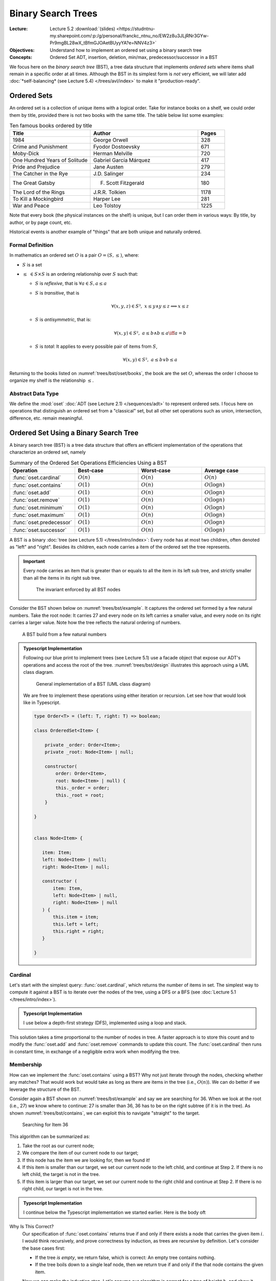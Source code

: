 ===================
Binary Search Trees
===================

:Lecture: Lecture 5.2 :download:`(slides)
          <https://studntnu-my.sharepoint.com/:p:/g/personal/franckc_ntnu_no/EW2z8u3JLjRNr3GYw-Pr9mgBL28wX_tBfmGJOAetBUyyYA?e=NNV4z3>`
:Objectives: Understand how to implement an ordered set using a binary
             search tree
:Concepts: Ordered Set ADT, insertion, deletion, min/max,
           predecessor/successor in a BST


We focus here on the *binary search tree* (BST), a tree data structure
that implements *ordered sets* where items shall remain in a specific
order at all times. Although the BST in its simplest form is *not*
very efficient, we will later add :doc:`*self-balancing* (see Lecture
5.4) </trees/avl/index>` to make it "production-ready".

Ordered Sets
============

An ordered set is a collection of unique items with a logical
order. Take for instance books on a shelf, we could order them by
title, provided there is not two books with the same title. The table
below list some examples:

.. csv-table:: Ten famous books ordered by title
   :header: "Title", "Author", "Pages"
   :widths: 15, 20, 5
   :name: trees/bst/oset/books
                  
   1984,George Orwell,328
   Crime and Punishment,Fyodor Dostoevsky,671
   Moby-Dick,Herman Melville,720
   One Hundred Years of Solitude,Gabriel García Márquez,417
   Pride and Prejudice,Jane Austen,279
   The Catcher in the Rye,J.D. Salinger,234
   The Great Gatsby,F. Scott Fitzgerald,180
   The Lord of the Rings,J.R.R. Tolkien,1178
   To Kill a Mockingbird,Harper Lee,281
   War and Peace,Leo Tolstoy,1225

Note that every book (the physical instances on the shelf) is unique,
but I can order them in various ways: By title, by author, or by page
count, etc.
   
Historical events is another example of "things" that are
both unique and naturally ordered.

Formal Definition
.................

In mathematics an ordered set :math:`O` is a pair :math:`O=(S, \leq)`,
where:

* :math:`S` is a set
  
* :math:`\leq\; \in S \times S` is an ordering relationship over :math:`S`
  such that:

  * :math:`S` is *reflexive*, that is :math:`\forall a \in S, a \leq a`
    
  * :math:`S` is *transitive*, that is
    
    .. math::
       \forall (x,y,z) \in S³, \;  x \leq y \land y \leq z \implies x \leq z
       
  * :math:`S` is *antisymmetric*, that is:
    
    .. math::
       \forall (x,y) \in S², \; a \leq b \land  b \leq a \iff a = b

    
  * :math:`S` is *total*: It applies to every possible pair of items
    from :math:`S`,
    
    .. math::
       \forall (x,y) \in S², \; a \leq b \lor b \leq a

Returning to the books listed on :numref:`trees/bst/oset/books`, the
book are the set :math:`O`, whereas the order I choose to organize my
shelf is the relationship :math:`\leq`.

       
Abstract Data Type
..................
       
We define the :mod:`oset` :doc:`ADT (see Lecture 2.1)
</sequences/adt>` to represent ordered sets. I focus here on
operations that distinguish an ordered set from a "classical" set, but all
other set operations such as union, intersection, difference,
etc. remain meaningful.
 
.. module:: oset

.. function:: create() -> OrderedSet

   Create an new empty ordered set :math:`o`.

   Post-conditions
      * The ordered set :math:`o` is empty, that is:

        .. math::
           o = create() \implies cardinal(o) = 0

.. function:: cardinal(o: OrderedSet) -> Natural

   Returns the number of items in the given ordered set :math:`o`


.. function:: contains(o: OrderedSet, i: Item) -> Boolean

   Returns true if and only if :math:`i` is a member of :math:`o`.

   
.. function:: minimum(o: OrderedSet) -> Item

   Find the smallest item :math:`\alpha` of the given ordered set :math:`o`.

   Pre-conditions
      * The ordered set :math:`o` is not empty, that is:

        .. math::
           cardinal(o) > 0

   Post-conditions
      * There is no other item in :math:`o` less than to
        :math:`alpha`, that is:

        .. math::
           \alpha = minimum(o) \implies \nexists\,i, \; contains(o, i) \land i < \alpha
   
.. function:: maximum(o: OrderedSet) -> Item

   Find the largest item :math:`\omega` of the given ordered set :math:`o`.

   Pre-conditions
      * The ordered set :math:`o` is not empty, that is:

        .. math::
           cardinal(o) > 0

   Post-conditions
      * There is no other item :math:`i` in :math:`o` greater than to
        :math:`alpha`, that is:

        .. math::
           \omega = maximum(o) \implies \nexists\, i, \; contains(o,i) \land \omega < i
   
.. function:: successor(o: OrderedSet, i: Item) -> Item

   Find the item :math:`j` directly greater than the given item :math:`i` in the
   ordered set :math:`o`.

   Pre-conditions
      * The ordered set :math:`o` contains the given item :math:`i`,
        that is:
   
        .. math::
           contains(o, i)

      * There exists at least one item in :math:`o` that is greater
        than the given item :math:`i`.

        .. math::
           \exists k, i < k \land contains(o, k)

   Post-conditions
      * The successor :math:`j` is also a member of :math:`o`, that is:

        .. math::
           j = successor(o, i) \implies contains(o, j)
           
      * There is no other item :math:`k` in :math:`o` in between
        :math:`i` and :math:`j`, that is:

        .. math::
           j = successor(o, i) \iff \nexists\, k , \; contains(o, k) \land  i < k < j
   
.. function:: predecessor(o: OrderedSet, i: Item) -> Item

   Find the item :math:`h` directly smaller than the given item :math:`i` in the
   ordered set :math:`o`.

   Pre-conditions
      * The ordered set :math:`o` contains the given item :math:`i`,
        that is:
   
        .. math::
           contains(o, i)

      * There exists at least one item :math:`k` in :math:`o` that is smaller
        than the given item :math:`i`.

        .. math::
           \exists k, k < i \land contains(o, k)

   Post-conditions
      * The predecessor :math:`h` is also a member of :math:`o`, that is:

        .. math::
           h = predecessor(o, i) \implies contains(o, h)
           
      * There is no other item :math:`k` in :math:`o` in between
        :math:`h` and :math:`i`, that is:

        .. math::
           h = predecessor(o, i) \iff \nexists\, k , \; contains(o, k) \land  h < k < i
   

.. function:: add(o: OrderedSet, i: Item) -> OrderedSet

   Insert a new item in a given ordered set

   Post-conditions
      * The given item :math:`i` is added to the set :math:`o` only if
        it is not already present, that is:
        
        .. math::
           o' = insert(o, i) \implies & contains(o', i) \\
                                      & \land (\neg contains(o,i) \iff cardinal(o') = cardinal(o) + 1)
           

.. function:: remove(o: OrderedSet, i: Item) -> OrderedSet

   Remove an item :math:`i` from the given ordered set :math:`o`.

   Pre-conditions
      * The ordered set :math:`o` is not empty, that is:

        .. math::
           cardinal(o) > 0

   Post-conditions
      * The given item :math:`i` is removed from the set :math:`o` only if
        it is already present, that is:
        
        .. math::
           o' = remove(o, i) \implies & \neg\, contains(o', i) \\
                                      & \land (contains(o, i) \iff cardinal(o') = cardinal(o) - 1)
           
Ordered Set Using a Binary Search Tree
======================================


A binary search tree (BST) is a tree data structure that offers an
efficient implementation of the operations that characterize an ordered
set, namely 

.. Csv-Table:: Summary of the Ordered Set Operations Efficiencies Using a BST
   :header: "Operation", "Best-case", "Worst-case", "Average case"
   :widths: 10, 10, 10, 10
   :name: trees/bst/efficiency/summary
                  
   ":func:`oset.cardinal`", ":math:`O(n)`", ":math:`O(n)`", ":math:`O(n)`"
   ":func:`oset.contains`", ":math:`O(1)`", ":math:`O(n)`", ":math:`O(\log n)`"
   ":func:`oset.add`", ":math:`O(1)`", ":math:`O(n)`", ":math:`O(\log n)`"
   ":func:`oset.remove`", ":math:`O(1)`", ":math:`O(n)`", ":math:`O(\log n)`"
   ":func:`oset.minimum`", ":math:`O(1)`", ":math:`O(n)`", ":math:`O(\log n)`"
   ":func:`oset.maximum`", ":math:`O(1)`", ":math:`O(n)`", ":math:`O(\log n)`"
   ":func:`oset.predecessor`", ":math:`O(1)`", ":math:`O(n)`", ":math:`O(\log n)`"
   ":func:`oset.successor`", ":math:`O(1)`", ":math:`O(n)`", ":math:`O(\log n)`"

.. What is a binary search tree. What is the invariant.

A BST is a binary :doc:`tree (see Lecture 5.1) </trees/intro/index>`:
Every node has at most two children, often denoted as "left" and
"right". Besides its children, each node carries a item of the ordered
set the tree represents.

.. important::

   Every node carries an item that is greater than or equals to all
   the item in its left sub tree, and strictly smaller than all the
   items in its right sub tree.
   
   .. figure:: _static/images/invariant.svg
      :name: trees/bst/invariant
               
      The invariant enforced by all BST nodes

Consider the BST shown below on :numref:`trees/bst/example`. It
captures the ordered set formed by a few natural numbers. Take the
root node: It carries 27 and every node on its left carries a smaller
value, and every node on its right carries a larger value. Note how
the tree reflects the natural ordering of numbers.
      
.. figure:: _static/images/example.svg
   :name: trees/bst/example

   A BST build from a few natural numbers


.. admonition:: Typescript Implementation
   :class: dropdown, hint

   Following our blue print to implement trees (see Lecture 5.1) use a
   facade object that expose our ADT's operations and access the root of
   the tree. :numref:`trees/bst/design` illustrates this approach using a
   UML class diagram.

   .. figure:: _static/images/design.svg
      :name: trees/bst/design

      General implementation of a BST (UML class diagram)

   We are free to implement these operations using either iteration or
   recursion. Let see how that would look like in Typescript.

   .. code-block:: typescript

      type Order<T> = (left: T, right: T) => boolean;

      class OrderedSet<Item> {

          private _order: Order<Item>;
          private _root: Node<Item> | null;

          constructor(
              order: Order<Item>,
              root: Node<Item> | null) {
              this._order = order;
              this._root = root;
          }

      }


      class Node<Item> {

         item: Item;
         left: Node<Item> | null;
         right: Node<Item> | null;

         constructor (
             item: Item,
             left: Node<Item> | null,
             right: Node<Item> | null
         ) {
             this.item = item;
             this.left = left;
             this.right = right;
         }

      }

Cardinal
........

Let's start with the simplest query: :func:`oset.cardinal`, which
returns the number of items in set. The simplest way to compute it
against a BST is to iterate over the nodes of the tree, using a DFS or
a BFS (see :doc:`Lecture 5.1 </trees/intro/index>`).

.. admonition:: Typescript Implementation
   :class: dropdown, hint

   I use below a depth-first strategy (DFS), implemented using a loop
   and stack.

   .. code-block:: typescript
      :linenos:

      cardinal (): number {
          if (this.isEmpty) return 0;
          let cardinal = 0;
          const stack: Array<Node<Item>> = [this._root!]
          while (stack.length > 0) {
              const current = stack.pop();
              cardinal += 1;
              for (const eachChild of current!.children) {
                  stack.push(eachChild)
              }
          }
          return cardinal;
      }

This solution takes a time proportional to the number of nodes in
tree. A faster approach is to store this count and to modify the
:func:`oset.add` and :func:`oset.remove` commands to update this
count. The :func:`oset.cardinal` then runs in constant time, in
exchange of a negligible extra work when modifying the tree.

Membership
..........

How can we implement the :func:`oset.contains` using a BST? Why not
just iterate through the nodes, checking whether any matches? That
would work but would take as long as there are items in the tree
(i.e., :math:`O(n)`). We can do better if we leverage the structure of
the BST.

Consider again a BST shown on :numref:`trees/bst/example` and say we
are searching for 36. When we look at the root (i.e., 27) we know
where to continue: 27 is smaller than 36, 36 has to be on the right
subtree (if it is in the tree). As shown :numref:`trees/bst/contains`,
we can exploit this to navigate "straight" to the target.

.. figure:: _static/images/contains.svg
   :name: trees/bst/contains

   Searching for Item 36

This algorithm can be summarized as:

#. Take the root as our current node;

#. We compare the item of our current node to our target;

#. If this node has the item we are looking for, then we found it!

#. If this item is smaller than our target, we set our current node to
   the left child, and continue at Step 2. If there is no left child, the target is not in
   the tree.

#. If this item is larger than our target, we set our current node to
   the right child and continue at Step 2. If there is no right child,
   our target is not in the tree.


.. admonition:: Typescript Implementation
   :class: dropdown, hint

   I continue below the Typescript implementation we started
   earlier. Here is the body oft

   .. code-block:: typescript
      :name: trees/bst/contains/code
      :linenos:

      class OrderedSet<Item> {
         
          contains (target: Item): boolean {
               if (this.isEmpty) return false;
               let node = this._root;
               while (node != null) {
                   if (this._order(node.item, target)) {
                       if (node.item == target) {
                           return true;

                       } else {
                           node = node.right;

                       }
                   } else {
                       node = node.left;

                   }
               }
               return false;
           }

       }

Why Is This Correct?
   Our specification of :func:`oset.contains` returns true
   if and only if there exists a node that carries the given item
   :math:`i`.  I would think recursively, and prove correctness by
   induction, as trees are recursive by definition. Let's consider the
   base cases first:

   * If the tree *is empty*, we return false, which is correct: An
     empty tree contains nothing.
     
   * If the tree boils down to a single leaf node, then we return true
     if and only if the that node contains the given item.

   Now we can make the induction step. Let's assume our algorithm is
   correct for a tree of height :math:`h`, and show it works for a
   slightly larger tree of height :math:`h+1`. There are there cases:

   * If the root carries an item :math:`k` that equals the given item
     :math:`i`, we return true. That is correct.

   * If the tree carries an item :math:`k` smaller than the given item
     :math:`i`, then we apply our algorithm to its right subtree. This
     is correct by assumption: This right subtree has a height
     :math:`h`.

   * If the tree carries an item :math:`k` that is larger than
     :math:`i`, then apply our algorithm to the left subtree. This is
     correct by assumption: The left subtree has a height :math:`h`.

   Now we know that our algorithm works for a tree height 1 (the base
   cases) and, that given a tree of height :math:`h` it would work for
   any tree of height :math:`h+1` (the induction step), we therefore
   know it works for trees of any height.
   
How Efficient Is This?
   This is the very same as the :doc:`binary search algorithm (Lecture
   2.4) </sequences/searching>`. Here is the efficiency depends on the
   *depth* of the branch we are navigating. In the best case, this
   branch is very short (we are searching for the root), and the
   search takes constant time (i.e., :math:`O(1)`). In the worst case,
   the tree is one single long branch and the search takes as long as
   there are items in the tree (i.e., :math:`O(n)`). In average
   however, the branch is a long as the height of the tree so the
   search takes logarithmic time (i.e., :math:`O(\log n)`).

.. exercise:: Recursive membership
   :label: trees/bst/contains/recursive

   How would you implement the :func:`oset.contains` operation against
   a BST using recursion instead of iteration? Look at the discussion
   about correctness for some inspiration.


Minimum and Maximum
...................

How could we find the minimum and the maximum items of an ordered set
against a BST? We could traverse the tree (i.e., use a DFS or BFS) but
that would yield a linear runtime in all cases. We can be faster if we
exploit the structure of the BST, which adheres to the ordering of
items. The minimum is always the furthest on the left, and the maximum
the furthest on the right.

As shown on :numref:`trees/bst/minimum`, finding the minimum boils
down to following the left branch as far as possible. Finding the
maximum works the same way: We always "go right".

#. We start at the root, and make it our current node.

#. If the current node has a left child,

   * *Then*, we update our current node, and return at Step 2.

   * *Otherwise*, we return the item carried by the current node.


.. figure:: _static/images/minimum.svg
   :name: trees/bst/minimum

   Finding the minimum in a BST by always going "left"


.. admonition:: Typescript Implementation
   :class: dropdown, hint

   Our Typescript implementation closely resembles the ``contains``
   operation, but looks simpler as we always continue along the left
   branch.
                
   .. code-block:: typescript
      :name: trees/bst/minimum/code
      :emphasize-lines: 4-5, 11-12 
      :linenos:

      class OrderedSet<Item> {
                   
          minimum (): Item {
            if (this.isEmpty) {
                throw new Error(
                    "Invalid state: An empty ordered set has no minimum."
                );
                
            }
            let node = this._root;
            while (node != null && node.hasLeft) {
                node = node.left;
            }
            return node!.item;
         }

      }

Why Is This Correct?
  Again, I would argue by induction over the recursive tree
  structure. Let's start by the base case, there is only one.

  * When the tree is a single leaf node, the minimum is necessarily
    the value that this node carries, and that is what we return.

  Now if we assume that our algorithm works for any tree of height
  :math:`h`, and that we are given a tree of height :math:`h+1`, there
  is only one case:

  * We return the minimum of the left subtree, which is correct,
    because it is necessarily smaller or equals than the item carried
    by the current node.

  Since it works for the base case (leaves) and, if it works for trees
  of height :math:`h`, it also works for trees of height :math:`h + 1`
  (inductive step), then, by structural induction, it works for all
  BSTs.

How Efficient Is This? 
  As for most queries on trees, it depends on the depth of the node
  that carries the desired item.

  * In *the best case*, this node is the root, and finding the minimum
    takes constant time.

  * In *the worst case*, the whole tree is a long thin left branch,
    and finding the minimum takes linear time.

  * In average, it takes a time that is proportional to the height of
    the tree, that is :math:`O(\log n)`.


.. exercise:: Maximum

   The :func:`oset.maximum` is the symmetric of the
   :func:`oset.minimum`. How would you design it?
    

Predecessor and Successor
.........................

Given a reference item, where is the predecessor located in a BST? It
is the closest node to the left. There are however three
possibilities:

* It may be located among the descendants of the reference
  
* It may be located among the ancestors of the reference
  
* It may not exist, if the given reference is the minimum

Consider first :numref:`trees/bst/predecessor/descendants` below, where
we are looking for the predecessor of 39, which is 36. Since 39 has a
left child, its predecessor is necessarily in the interval :math:`(27,
39]`, which is its left subtree. Further, the predecessor is the
maximum of this subtree, that is, the right-most node.
   
.. figure:: _static/images/predecessor_has_left.svg
   :name: trees/bst/predecessor/descendants

   Finding the predecessor when the reference node has a left child: 36
   is the maximum of the left subtree of 39.

Consider now :numref:`trees/bst/predecessor/ancestor` below, where we
are looking for the predecessor of 17, which is 12. Since 17 has no
left subtree, its predecessor is necessarily its closest
left-ancestor. This first left-ancestor, is necessarily the closest
predecessor due to the BST invariant (see
:numref:`trees/bst/invariant`).

.. figure:: _static/images/predecessor_ancestor.svg
   :name: trees/bst/predecessor/ancestor

   Finding the predecessor when the reference node has no left
   subtree: 12 is the predecessor of 17.

We can thus summarize the algorithm as follows:
   
#. Find the node that carries the given item;

#. If this node has a left subtree:

   * *Then*, we return the maximum of its left subtree;

   * *Otherwise* we return the first ancestor that is smaller than the
     current node (starting from the parent), or none if there is no
     such parent.

.. admonition:: Typescript Implementation
   :class: dropdown, hint

   Below is my Typescript implementation of the
   :func:`oset.predecessor` operation. It closely follows the
   algorithm I outlined above.

   .. code-block:: typescript
      :linenos:

      predecessorOf (item: Item): Item | undefined {
           if (this.isEmpty) {
               throw new Error(`Invalid state: Ordered set is empty.`)

           }
           const path = this.findPathTo(item);
           if (path[path.length-1].item != item) {
               throw new Error(`Invalid state: Item '${item}' is not a member.`);

           } else {
               const node = path.pop();
               if (node!.hasLeft) {
                   return this.maximumFrom(node!.left!);

               } else {
                   return this.firstSmallerAncestor(path, item);

               }
           }
      }

   There are two "variations" around the code I presented so far:

   * Line 6, I use the ``findPathTo`` helper, which returns the list
     of ancestor to a given items, ordered from the root node. This
     simplifies search for the first smaller ancestor later on. If the
     given item cannot be found, it returns a path to the insertion
     point.

     .. code-block:: typescript
        :linenos:

         private findPathTo(target: Item): Array<Node<Item>> {
             const path: Array<Node<Item>> = [];
             if (this.isEmpty) return path;
             let node = this._root;
             while (node != null) {
                 path.push(node);
                 if (this._order(node.item, target)) {
                     if (node.item == target) {
                         break;
                     } else {
                         node = node.right;
                     }
                 } else {
                     node = node.left;
                 }
             }
             return path;
         }

   * Line 13, I use a ``findMaximumFrom`` operation that accepts a
     "root" node. That permits reusing the "maximum" algorithm on any
     node.

     .. code-block:: typescript
        :linenos:

        private maximumFrom(root: Node<Item>) {
            let node = root;
            while (node != null && node.hasRight) {
                node = node.right!;
            }
            return node!.item;
        }
                     
         
   * Line 16, I use the ``firstSmallerAncestor`` helper operation,
     which goes through a given path and find the first ancestor
     (starting from the end) that is smaller than the given item.

     .. code-block:: typescript
        :linenos:
           
        private firstLesserAncestor(
            path: Array<Node<Item>>,
            item: Item
        ): Item | undefined {
            while (path.length > 0) {
                const parent = path.pop();
                if (this._order(parent!.item, item)) {
                    return parent!.item;
                }
            }
            return undefined;
        }

Why Is This Correct?
  Because of the structure of BSTs, for any node, its predecessor is
  necessarily the "closest node to the left". This "closest" node can
  be either amongst the ancestors or the descendants. Should both
  exist, the one in the descendants is always "closer" to the
  reference, and should thus be considered first. See the distances
  shown on :numref:`trees/bst/predecessor/proof` below.

  .. figure:: _static/images/predecessor_proof.svg
     :name: trees/bst/predecessor/proof

     Closest left-node: Why ancestors are necessarily further away
     then descendants.

How Efficient Is This?
  Again, it depends on the shape of the tree.
  
  * In the best case, the reference is the root and its predecessor is
    the left child. That runs in constant time.
    
  * In the worst case, the tree is a single long and thin left branch,
    the reference is the next to last node, and its predecessor is the
    minimum. That runs in linear time.
    
  * In average, the reference is somewhere along a branch and the
    predecessor is either further down towards the leaves or amongst
    the ancestors. In that case, it runs in :math:`O(\log n)`.

.. exercise:: Successor

   The :func:`oset.successor` is the symmetric of the
   :func:`oset.predecessor`. How would you design it?


Addition
........

Let's now look at the commands that modify the structure of
tree. :func:`oset.add` is the first one: It adds a new item.

As we use a BST, we must guarantee that every node carries an item
larger than any of its left subtree and smaller than any of its right
subtree. To do that, we proceed as follows:

#. We search for the right "parent" node by navigating the tree until
   we cannot progress anymore.

#. If the item to insert is smaller or equals to parent

   * *Then* insert a new node as the left child

   * *Otherwise* insert a new node as the right child

:numref:`trees/bst/add` gives an example. To insert 28, we start from
the root and navigate down the tree until we cannot progress anymore
(just as the :func:`oset.contains` would do). We get stuck on Node 30,
which has only a right subtree. Since 28 is smaller than 30, we insert
it as a new left child.
     
.. figure:: _static/images/add.svg
   :name: trees/bst/add

   Insertion in a BST: 28 is placed as the left child of 30.

.. admonition:: Typescript Implementation
   :class: dropdown, hint

   I reuse below the ``findPathTo`` which returns the path to the
   insertion point. The last node is the parent we have to modify. If
   the given item is smaller, I insert on the left, otherwise on the
   right.

   .. code-block:: typescript
      :linenos:

      add (newItem: Item) {
          if (this.isEmpty) {
              this._root = new Node<Item>(newItem, null, null);

          } else {
              const path = this.findPathTo(newItem);
              const parent = path[path.length-1];
              if (this._order(newItem, parent.item)) {
                  if (parent.item != newItem) {
                      parent.left = new Node<Item>(newItem, null, null)
                      this._cardinal += 1
                  }

              } else {
                  parent.right = new Node<Item>(newItem, null, null);
                  this._cardinal += 1

              }
          }
      }
   

Why is it correct?
  Our :func:`oset.add` specification requires that add be added if and
  only if it is not already present. We check for equality and before
  to insert on the left subtree.

  However, The meaning of correctness is different for queries to
  commands. Not only the shall commands adhere its ADT specification,
  but commands shall also maintain the BST invariant.

  This invariant requires that any node item be larger than any of its
  left subtree items, and smaller than any of its right subtree
  items. We assume that this invariant holds before the addition. Our
  procedure finds a parent that guarantees this invariant, and we add
  according to the invariant, so the invariant is preserved by the
  addition.

How efficient is it?
  It depends on the structure of the tree, and the given item,

  * In the best case, the root is the parent and the insertion runs in
    constant time.

  * In the worst case, the tree is a single long thin branch, which we
    traverse all the way to its end to insert and the insertion takes
    a time linear to the size of the tree.

  * In average, the parent node has a depth that is proportional to
    the height of the tree, and the insertion runs in :math:`O(\log
    n)`.


.. caution::

   What about **duplicates**? Intuitively, in a set, there is no
   duplicates but the ordering relationship :math:`\leq` allows
   that. This ordering only decides precedence and not duplication,
   which is decided by the set itself. Take calendar events for
   instance: One can be "double booked" with two events at the same
   time, say Monday at 14:00. From the ordering perspective, these two
   events are equals, but these two events represents two different
   meetings, they are not duplicates. By default, a BST place
   duplicate on the left subtree as shown below:

   .. figure:: _static/images/duplicates.svg
      :name: trees/bst/duplicates

      Adding duplicates in a BST. 27 has been is added three times,
      but the tree remains a valid BST.

  
Removal
.......

Removing an item from a BST is the most complicated procedure, because
have to maintain the invariant of BST. When we delete a node we have
to modify the tree for its subtrees to remain properly
connected. There are two cases:

* If the node to delete has only one child. We then connect the parent
  directly to the child of the deleted node (or null if there is no such
  child). In :numref:`trees/bst/delete/one_child` illustrates the
  deletion of Node 21, which has only one child. We connect its
  parents (Node 12) to its child (Node 17) and remove Node 21.

  .. figure:: _static/images/delete_one_child.svg
     :name: trees/bst/delete/one_child

     Deleting a node that has only one child, by connecting the child
     directly to its ancestor.

* If the node to delete has two children, we replace it by its
  predecessor. :numref:`trees/bst/delete/two_children` shows the
  deletion of Node 39. We replace it by its predecessor, Node 36,
  which we delete.

  .. figure:: _static/images/delete_two_children.svg
     :name: trees/bst/delete/two_children

     Deleting a node with two children by replacing it by its
     predecessor and deleting the predecessor
  
I would summarize the algorithm as follows:

#. We navigate down the tree to locate the item to delete

#. Depending on the structure of this node

   (a) If it has zero or one children

       * We connect its parents directly to the child node, or to
         nothing if there is no child node.

   (b) If it has two children,

       #. We retrieve its predecessor

       #. We remove the predecessor (triggers necessarily Step 2.a)

       #. We replace the item by the predecessor   

.. admonition:: Typescript Implementation
   :class: dropdown, hint

   The implementation below closely follows the algorithm outlined
   above. The main difference is that we first check if the tree is
   empty.

   .. code-block:: typescript
      :name: trees/bst/delete/code
      :emphasize-lines: 13, 22
      :linenos:

      remove(item: Item) {
          if (this.isEmpty) {
              throw new Error("Invalid state: Ordered set is empty.");

          } else {
              const path = this.findPathTo(item);
              const node = path.pop()
              if (node!.item != item) {
                  throw new Error(`Invalid state: No item ${item}`);

              } else {
                  const parent = path.pop()
                  if (node!.children.length < 2) {
                      if (parent) {
                          parent.drop(node!)

                      } else {
                          this._root = node!.children[0];

                      }

                  } else {
                      const predecessor = this.predecessorOf(node!.item);
                      this.remove(predecessor!);
                      node!.item = predecessor!;

                  }
              }
          }
      }

   I encapsulate changing the parent node in the ``drop`` operation,
   that follows:

   .. code-block:: typescript
      
      class Node<Item> {

          drop (child: Node<Item>) {
              const descendant = child.isLeaf ? null : child.children[0];
              if (this._left == child) {
                  this._left = descendant;
              }
              if (this._right == child) {
                  this._right = descendant;
              }
          }
      
      }

     
Why Is It Correct?
  How does that aligns with our definition :func:`oset.remove`? We
  remove item in the tree in all possible cases: When it is a leaf,
  when it has one child, and when it has two children. The next call
  to ``contains`` would return false. Now if the given item cannot be
  found, the tree is left unchanged.

  Again, for the command :func:`oset.remove` we must also show that it
  guarantees the BST invariant. Let's review the different cases:

  (a) If the target node has no children, we just remove the
      node. This does not impact that ordering of the remaining nodes.

  (b) If the target node has one child, we connect its parent to its
      child. Here for our algorithm to be correct, we update the left
      "pointer" of the parent whenever the target was its left child and
      the right pointer otherwise. If we update the left pointer, its
      "grandchild" was necessarily smaller, so that works. If we update
      the right side, the "grandchild" was necessarily larger. That
      works.

  (c) If the target has two children, we replace it by its predecessor,
      which we delete. There are two possible positions for the
      predecessor: Either among the descendants, or amongst the
      ancestors. In our case, we know that our node has two children, so
      the predecessor is necessarily amongst the descendants. This
      predecessor is by definition the only value smaller than our node,
      also larger than all the other value in its left subtree. That
      would not change the ordering. Besides, when we delete this
      predecessor we know it cannot have two children (otherwise one if
      its right descendants would be the predecessor), so the deletion
      will be handled by a case (a) or (b). Note as well that the
      predecessor always exists, because deleting the minimum is handled
      by the case (a) or (b).

How Efficient Is This?
  As for other operations, it depends on the "shape" of the tree. Let
  see the different scenario.

  * In the best case, we delete a leaf item in a short branch. This
    runs in constant time.

  * In the worst case, we delete the last item of a very long and thin
    branch. This runs in linear time.

  * In the average case, it depends on the height of the tree, as we
    often have to reach to the bottom of the branch to delete the
    node, either because we are deleting a leaf or because we are
    finding its predecessor.
  
.. exercise:: Recursive Implementation

   How would you arrange a recursive version of this removal
   algorithm? Remember a tree is a recursive structure by definition.
